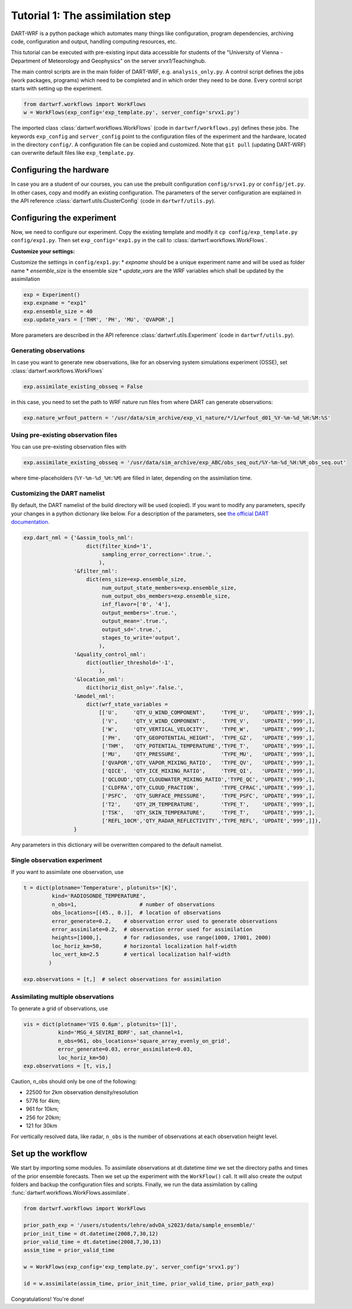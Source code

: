 Tutorial 1: The assimilation step
##################################

DART-WRF is a python package which automates many things like configuration, program dependencies, archiving code, configuration and output, handling computing resources, etc.

This tutorial can be executed with pre-existing input data accessible for students of the "University of Vienna - Department of Meteorology and Geophysics" on the server `srvx1`/Teachinghub.

The main control scripts are in the main folder of DART-WRF, e.g. ``analysis_only.py``.
A control script defines the jobs (work packages, programs) which need to be completed and in which order they need to be done.
Every control script starts with setting up the experiment.

.. code-block:: python

    from dartwrf.workflows import WorkFlows
    w = WorkFlows(exp_config='exp_template.py', server_config='srvx1.py')


The imported class :class:`dartwrf.workflows.WorkFlows` (code in ``dartwrf/workflows.py``) defines these jobs.
The keywords ``exp_config`` and ``server_config`` point to the configuration files of the experiment and the hardware, located in the directory ``config/``.
A configuration file can be copied and customized. Note that ``git pull`` (updating DART-WRF) can overwrite default files like ``exp_template.py``.


Configuring the hardware
*************************

In case you are a student of our courses, you can use the prebuilt configuration ``config/srvx1.py`` or ``config/jet.py``.
In other cases, copy and modify an existing configuration.
The parameters of the server configuration are explained in the API reference :class:`dartwrf.utils.ClusterConfig` (code in ``dartwrf/utils.py``).


Configuring the experiment
***************************

Now, we need to configure our experiment. 
Copy the existing template and modify it ``cp config/exp_template.py config/exp1.py``.
Then set ``exp_config='exp1.py`` in the call to :class:`dartwrf.workflows.WorkFlows`.

**Customize your settings:**

Customize the settings in ``config/exp1.py``:
* `expname` should be a unique experiment name and will be used as folder name
* `ensemble_size` is the ensemble size
* `update_vars` are the WRF variables which shall be updated by the assimilation

.. code-block:: python

    exp = Experiment()
    exp.expname = "exp1"
    exp.ensemble_size = 40
    exp.update_vars = ['THM', 'PH', 'MU', 'QVAPOR',]


More parameters are described in the API reference :class:`dartwrf.utils.Experiment` (code in ``dartwrf/utils.py``).



Generating observations
=========================

In case you want to generate new observations, like for an observing system simulations experiment (OSSE), set :class:`dartwrf.workflows.WorkFlows`

.. code-block:: python

    exp.assimilate_existing_obsseq = False
    
in this case, you need to set the path to WRF nature run files from where DART can generate observations:

.. code-block:: python

    exp.nature_wrfout_pattern = '/usr/data/sim_archive/exp_v1_nature/*/1/wrfout_d01_%Y-%m-%d_%H:%M:%S'


Using pre-existing observation files
=====================================

You can use pre-existing observation files with

.. code-block:: python

    exp.assimilate_existing_obsseq = '/usr/data/sim_archive/exp_ABC/obs_seq_out/%Y-%m-%d_%H:%M_obs_seq.out'
    
where time-placeholders (``%Y-%m-%d_%H:%M``) are filled in later, depending on the assimilation time.


Customizing the DART namelist
================================

By default, the DART namelist of the build directory will be used (copied). 
If you want to modify any parameters, specify your changes in a python dictionary like below. For a description of the parameters, see `the official DART documentation <https://docs.dart.ucar.edu/>`_.

.. code-block:: python

    exp.dart_nml = {'&assim_tools_nml':
                        dict(filter_kind='1',
                             sampling_error_correction='.true.',
                            ),
                    '&filter_nml':
                        dict(ens_size=exp.ensemble_size,
                             num_output_state_members=exp.ensemble_size,
                             num_output_obs_members=exp.ensemble_size,
                             inf_flavor=['0', '4'],
                             output_members='.true.',
                             output_mean='.true.',
                             output_sd='.true.',
                             stages_to_write='output',
                            ),
                    '&quality_control_nml':
                        dict(outlier_threshold='-1',
                            ),
                    '&location_nml':
                        dict(horiz_dist_only='.false.',
                    '&model_nml':
                        dict(wrf_state_variables =
                            [['U',     'QTY_U_WIND_COMPONENT',     'TYPE_U',    'UPDATE','999',],
                             ['V',     'QTY_V_WIND_COMPONENT',     'TYPE_V',    'UPDATE','999',],
                             ['W',     'QTY_VERTICAL_VELOCITY',    'TYPE_W',    'UPDATE','999',],
                             ['PH',    'QTY_GEOPOTENTIAL_HEIGHT',  'TYPE_GZ',   'UPDATE','999',],
                             ['THM',   'QTY_POTENTIAL_TEMPERATURE','TYPE_T',    'UPDATE','999',],
                             ['MU',    'QTY_PRESSURE',             'TYPE_MU',   'UPDATE','999',],
                             ['QVAPOR','QTY_VAPOR_MIXING_RATIO',   'TYPE_QV',   'UPDATE','999',],
                             ['QICE',  'QTY_ICE_MIXING_RATIO',     'TYPE_QI',   'UPDATE','999',],
                             ['QCLOUD','QTY_CLOUDWATER_MIXING_RATIO','TYPE_QC', 'UPDATE','999',],
                             ['CLDFRA','QTY_CLOUD_FRACTION',       'TYPE_CFRAC','UPDATE','999',],
                             ['PSFC',  'QTY_SURFACE_PRESSURE',     'TYPE_PSFC', 'UPDATE','999',],
                             ['T2',    'QTY_2M_TEMPERATURE',       'TYPE_T',    'UPDATE','999',],
                             ['TSK',   'QTY_SKIN_TEMPERATURE',     'TYPE_T',    'UPDATE','999',],
                             ['REFL_10CM','QTY_RADAR_REFLECTIVITY','TYPE_REFL', 'UPDATE','999',]]),
                    }

Any parameters in this dictionary will be overwritten compared to the default namelist.



Single observation experiment
===============================

If you want to assimilate one observation, use 

.. code-block:: python

    t = dict(plotname='Temperature', plotunits='[K]',
             kind='RADIOSONDE_TEMPERATURE', 
             n_obs=1,                    # number of observations
             obs_locations=[(45., 0.)],  # location of observations
             error_generate=0.2,    # observation error used to generate observations
             error_assimilate=0.2,  # observation error used for assimilation
             heights=[1000,],       # for radiosondes, use range(1000, 17001, 2000)
             loc_horiz_km=50,       # horizontal localization half-width
             loc_vert_km=2.5        # vertical localization half-width
            )  

    exp.observations = [t,]  # select observations for assimilation


Assimilating multiple observations
===================================

To generate a grid of observations, use

.. code-block:: python

    vis = dict(plotname='VIS 0.6µm', plotunits='[1]',
               kind='MSG_4_SEVIRI_BDRF', sat_channel=1, 
               n_obs=961, obs_locations='square_array_evenly_on_grid',
               error_generate=0.03, error_assimilate=0.03,
               loc_horiz_km=50)
    exp.observations = [t, vis,]


Caution, n_obs should only be one of the following:

* 22500 for 2km observation density/resolution 
* 5776 for 4km; 
* 961 for 10km; 
* 256 for 20km; 
* 121 for 30km

For vertically resolved data, like radar, ``n_obs`` is the number of observations at each observation height level.



Set up the workflow 
********************

We start by importing some modules. 
To assimilate observations at dt.datetime `time` we set the directory paths and times of the prior ensemble forecasts.
Then we set up the experiment with the ``WorkFlow()`` call. It will also create the output folders and backup the configuration files and scripts. 
Finally, we run the data assimilation by calling :func:`dartwrf.workflows.WorkFlows.assimilate`.


.. code-block:: python

    from dartwrf.workflows import WorkFlows

    prior_path_exp = '/users/students/lehre/advDA_s2023/data/sample_ensemble/'
    prior_init_time = dt.datetime(2008,7,30,12)
    prior_valid_time = dt.datetime(2008,7,30,13)
    assim_time = prior_valid_time

    w = WorkFlows(exp_config='exp_template.py', server_config='srvx1.py')

    id = w.assimilate(assim_time, prior_init_time, prior_valid_time, prior_path_exp)
    

Congratulations! You're done!
